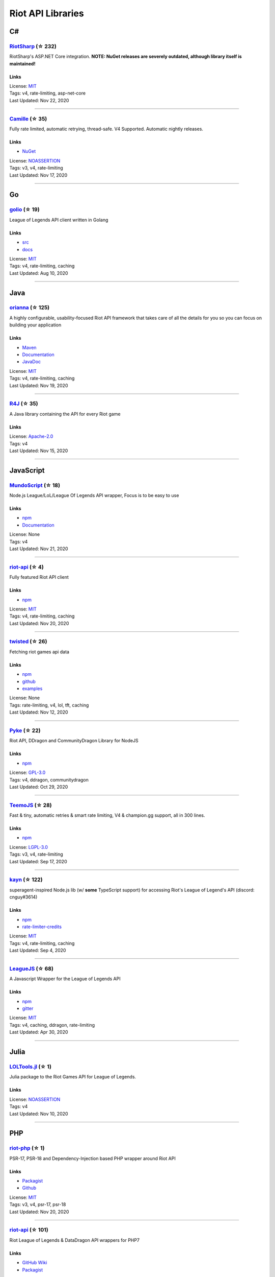 Riot API Libraries
==========================

C#
------------------------------------------

`RiotSharp <https://github.com/BenFradet/RiotSharp>`_ (☆ 232)
~~~~~~~~~~~~~~~~~~~~~~~~~~~~~~~~~~~~~~~~~~~~~~~~~~~~~~~~~~~~~~~~~~~~~~~~~~~~~~~~~~~~~~~~~~~~~~~~~~~~

RiotSharp's ASP.NET Core integration. **NOTE: NuGet releases are severely outdated, although library itself is maintained!**

Links
::::::::::::::::

| License: `MIT <http://choosealicense.com/licenses/mit>`_
| Tags: v4, rate-limiting, asp-net-core
| Last Updated: Nov 22, 2020

-----------------

`Camille <https://github.com/MingweiSamuel/Camille>`_ (☆ 35)
~~~~~~~~~~~~~~~~~~~~~~~~~~~~~~~~~~~~~~~~~~~~~~~~~~~~~~~~~~~~~~~~~~~~~~~~~~~~~~~~~~~~~~~~~~~~~~~~~~~~

Fully rate limited, automatic retrying, thread-safe. V4 Supported. Automatic nightly releases.

Links
::::::::::::::::

- `NuGet <https://www.nuget.org/packages/MingweiSamuel.Camille/>`_
| License: `NOASSERTION <http://choosealicense.com/licenses/other>`_
| Tags: v3, v4, rate-limiting
| Last Updated: Nov 17, 2020

-----------------

Go
------------------------------------------

`golio <https://github.com/KnutZuidema/golio>`_ (☆ 19)
~~~~~~~~~~~~~~~~~~~~~~~~~~~~~~~~~~~~~~~~~~~~~~~~~~~~~~~~~~~~~~~~~~~~~~~~~~~~~~~~~~~~~~~~~~~~~~~~~~~~

League of Legends API client written in Golang

Links
::::::::::::::::

- `src <https://github.com/KnutZuidema/golio>`_
- `docs <https://godoc.org/github.com/KnutZuidema/golio>`_
| License: `MIT <http://choosealicense.com/licenses/mit>`_
| Tags: v4, rate-limiting, caching
| Last Updated: Aug 10, 2020

-----------------

Java
------------------------------------------

`orianna <https://github.com/meraki-analytics/orianna>`_ (☆ 125)
~~~~~~~~~~~~~~~~~~~~~~~~~~~~~~~~~~~~~~~~~~~~~~~~~~~~~~~~~~~~~~~~~~~~~~~~~~~~~~~~~~~~~~~~~~~~~~~~~~~~

A highly configurable, usability-focused Riot API framework that takes care of all the details for you so you can focus on building your application

Links
::::::::::::::::

- `Maven <https://search.maven.org/search?q=g:com.merakianalytics.orianna>`_
- `Documentation <http://orianna.readthedocs.org/en/latest/>`_
- `JavaDoc <http://javadoc.io/doc/com.merakianalytics.orianna/orianna>`_
| License: `MIT <http://choosealicense.com/licenses/mit>`_
| Tags: v4, rate-limiting, caching
| Last Updated: Nov 19, 2020

-----------------

`R4J <https://github.com/stelar7/R4J>`_ (☆ 35)
~~~~~~~~~~~~~~~~~~~~~~~~~~~~~~~~~~~~~~~~~~~~~~~~~~~~~~~~~~~~~~~~~~~~~~~~~~~~~~~~~~~~~~~~~~~~~~~~~~~~

A Java library containing the API for every Riot game

Links
::::::::::::::::

| License: `Apache-2.0 <http://choosealicense.com/licenses/apache-2.0>`_
| Tags: v4
| Last Updated: Nov 15, 2020

-----------------

JavaScript
------------------------------------------

`MundoScript <https://github.com/LionelBergen/MundoScript>`_ (☆ 18)
~~~~~~~~~~~~~~~~~~~~~~~~~~~~~~~~~~~~~~~~~~~~~~~~~~~~~~~~~~~~~~~~~~~~~~~~~~~~~~~~~~~~~~~~~~~~~~~~~~~~

Node.js League/LoL/League Of Legends API wrapper, Focus is to be easy to use

Links
::::::::::::::::

- `npm <https://www.npmjs.com/package/leagueapiwrapper>`_
- `Documentation <https://github.com/LionelBergen/MundoScript>`_
| License: None
| Tags: v4
| Last Updated: Nov 21, 2020

-----------------

`riot-api <https://github.com/fightmegg/riot-api>`_ (☆ 4)
~~~~~~~~~~~~~~~~~~~~~~~~~~~~~~~~~~~~~~~~~~~~~~~~~~~~~~~~~~~~~~~~~~~~~~~~~~~~~~~~~~~~~~~~~~~~~~~~~~~~

Fully featured Riot API client

Links
::::::::::::::::

- `npm <https://www.npmjs.com/package/@fightmegg/riot-api>`_
| License: `MIT <http://choosealicense.com/licenses/mit>`_
| Tags: v4, rate-limiting, caching
| Last Updated: Nov 20, 2020

-----------------

`twisted <https://github.com/Sansossio/twisted>`_ (☆ 26)
~~~~~~~~~~~~~~~~~~~~~~~~~~~~~~~~~~~~~~~~~~~~~~~~~~~~~~~~~~~~~~~~~~~~~~~~~~~~~~~~~~~~~~~~~~~~~~~~~~~~

Fetching riot games api data

Links
::::::::::::::::

- `npm <https://www.npmjs.com/package/twisted>`_
- `github <https://github.com/Sansossio/twisted>`_
- `examples <https://github.com/Sansossio/twisted/tree/master/example>`_
| License: None
| Tags: rate-limiting, v4, lol, tft, caching
| Last Updated: Nov 12, 2020

-----------------

`Pyke <https://github.com/systeme-cardinal/Pyke>`_ (☆ 22)
~~~~~~~~~~~~~~~~~~~~~~~~~~~~~~~~~~~~~~~~~~~~~~~~~~~~~~~~~~~~~~~~~~~~~~~~~~~~~~~~~~~~~~~~~~~~~~~~~~~~

Riot API, DDragon and CommunityDragon Library for NodeJS

Links
::::::::::::::::

- `npm <https://www.npmjs.com/package/pyke>`_
| License: `GPL-3.0 <http://choosealicense.com/licenses/gpl-3.0>`_
| Tags: v4, ddragon, communitydragon
| Last Updated: Oct 29, 2020

-----------------

`TeemoJS <https://github.com/MingweiSamuel/TeemoJS>`_ (☆ 28)
~~~~~~~~~~~~~~~~~~~~~~~~~~~~~~~~~~~~~~~~~~~~~~~~~~~~~~~~~~~~~~~~~~~~~~~~~~~~~~~~~~~~~~~~~~~~~~~~~~~~

Fast & tiny, automatic retries & smart rate limiting, V4 & champion.gg support, all in 300 lines.

Links
::::::::::::::::

- `npm <https://www.npmjs.com/package/teemojs>`_
| License: `LGPL-3.0 <http://choosealicense.com/licenses/lgpl-3.0>`_
| Tags: v3, v4, rate-limiting
| Last Updated: Sep 17, 2020

-----------------

`kayn <https://github.com/cnguy/kayn>`_ (☆ 122)
~~~~~~~~~~~~~~~~~~~~~~~~~~~~~~~~~~~~~~~~~~~~~~~~~~~~~~~~~~~~~~~~~~~~~~~~~~~~~~~~~~~~~~~~~~~~~~~~~~~~

superagent-inspired Node.js lib (w/ **some** TypeScript support) for accessing Riot's League of Legend's API (discord: cnguy#3614)

Links
::::::::::::::::

- `npm <https://www.npmjs.com/package/kayn>`_
- `rate-limiter-credits <https://github.com/Colorfulstan/RiotRateLimiter-node>`_
| License: `MIT <http://choosealicense.com/licenses/mit>`_
| Tags: v4, rate-limiting, caching
| Last Updated: Sep 4, 2020

-----------------

`LeagueJS <https://github.com/Colorfulstan/LeagueJS>`_ (☆ 68)
~~~~~~~~~~~~~~~~~~~~~~~~~~~~~~~~~~~~~~~~~~~~~~~~~~~~~~~~~~~~~~~~~~~~~~~~~~~~~~~~~~~~~~~~~~~~~~~~~~~~

A Javascript Wrapper for the League of Legends API 

Links
::::::::::::::::

- `npm <https://www.npmjs.com/package/leaguejs>`_
- `gitter <https://gitter.im/League-JS/>`_
| License: `MIT <http://choosealicense.com/licenses/mit>`_
| Tags: v4, caching, ddragon, rate-limiting
| Last Updated: Apr 30, 2020

-----------------

Julia
------------------------------------------

`LOLTools.jl <https://github.com/wookay/LOLTools.jl>`_ (☆ 1)
~~~~~~~~~~~~~~~~~~~~~~~~~~~~~~~~~~~~~~~~~~~~~~~~~~~~~~~~~~~~~~~~~~~~~~~~~~~~~~~~~~~~~~~~~~~~~~~~~~~~

Julia package to the Riot Games API for League of Legends.

Links
::::::::::::::::

| License: `NOASSERTION <http://choosealicense.com/licenses/other>`_
| Tags: v4
| Last Updated: Nov 10, 2020

-----------------

PHP
------------------------------------------

`riot-php <https://github.com/simivar/riot-php>`_ (☆ 1)
~~~~~~~~~~~~~~~~~~~~~~~~~~~~~~~~~~~~~~~~~~~~~~~~~~~~~~~~~~~~~~~~~~~~~~~~~~~~~~~~~~~~~~~~~~~~~~~~~~~~

PSR-17, PSR-18 and Dependency-Injection based PHP wrapper around Riot API

Links
::::::::::::::::

- `Packagist <https://packagist.org/packages/simivar/riot-php>`_
- `Github <https://github.com/simivar/riot-php>`_
| License: `MIT <http://choosealicense.com/licenses/mit>`_
| Tags: v3, v4, psr-17, psr-18
| Last Updated: Nov 20, 2020

-----------------

`riot-api <https://github.com/dolejska-daniel/riot-api>`_ (☆ 101)
~~~~~~~~~~~~~~~~~~~~~~~~~~~~~~~~~~~~~~~~~~~~~~~~~~~~~~~~~~~~~~~~~~~~~~~~~~~~~~~~~~~~~~~~~~~~~~~~~~~~

Riot League of Legends & DataDragon API wrappers for PHP7

Links
::::::::::::::::

- `GitHub Wiki <https://github.com/dolejska-daniel/riot-api/wiki>`_
- `Packagist <https://packagist.org/packages/dolejska-daniel/riot-api>`_
| License: `GPL-3.0 <http://choosealicense.com/licenses/gpl-3.0>`_
| Tags: v3, v4, rate-limiting, cli
| Last Updated: Nov 5, 2020

-----------------

Python
------------------------------------------

`Pyot <https://github.com/paaksing/Pyot>`_ (☆ 8)
~~~~~~~~~~~~~~~~~~~~~~~~~~~~~~~~~~~~~~~~~~~~~~~~~~~~~~~~~~~~~~~~~~~~~~~~~~~~~~~~~~~~~~~~~~~~~~~~~~~~

2020 High Level Framework for the Riot Games API, CDragon and MerakiCDN. AsyncIO based with support for Django, production tested Caches and perfect Rate Limiters. Details in documentations

Links
::::::::::::::::

- `PyPi <https://pypi.org/project/pyot/>`_
- `Documentation <https://paaksing.github.io/Pyot/>`_
| License: `MIT <http://choosealicense.com/licenses/mit>`_
| Tags: v4, rate-limiting, asyncio, django, lol, tft, val
| Last Updated: Nov 9, 2020

-----------------

`Riot-Watcher <https://github.com/pseudonym117/Riot-Watcher>`_ (☆ 344)
~~~~~~~~~~~~~~~~~~~~~~~~~~~~~~~~~~~~~~~~~~~~~~~~~~~~~~~~~~~~~~~~~~~~~~~~~~~~~~~~~~~~~~~~~~~~~~~~~~~~

Python wrapper for the Riot Games API for League of Legends

Links
::::::::::::::::

- `Documentation <http://riot-watcher.readthedocs.io/en/latest/>`_
- `PyPi <https://pypi.python.org/pypi/riotwatcher>`_
| License: `MIT <http://choosealicense.com/licenses/mit>`_
| Tags: v4, rate-limiting
| Last Updated: Oct 24, 2020

-----------------

`cassiopeia <https://github.com/meraki-analytics/cassiopeia>`_ (☆ 326)
~~~~~~~~~~~~~~~~~~~~~~~~~~~~~~~~~~~~~~~~~~~~~~~~~~~~~~~~~~~~~~~~~~~~~~~~~~~~~~~~~~~~~~~~~~~~~~~~~~~~

Cassiopeia takes care of all the details for you so you can focus on building your application

Links
::::::::::::::::

- `PyPi <https://pypi.org/project/cassiopeia/>`_
- `Documentation <http://cassiopeia.readthedocs.org/en/latest/>`_
| License: `MIT <http://choosealicense.com/licenses/mit>`_
| Tags: v4, rate-limiting, caching
| Last Updated: Oct 20, 2020

-----------------

`pantheon <https://github.com/Canisback/pantheon>`_ (☆ 25)
~~~~~~~~~~~~~~~~~~~~~~~~~~~~~~~~~~~~~~~~~~~~~~~~~~~~~~~~~~~~~~~~~~~~~~~~~~~~~~~~~~~~~~~~~~~~~~~~~~~~

Asyncio based Python wrapper for Riot API, supporting LoL, tournaments, TFT, LoR and Valorant endpoints

Links
::::::::::::::::

- `PyPi <https://pypi.org/project/pantheon/>`_
| License: `MIT <http://choosealicense.com/licenses/mit>`_
| Tags: v4, rate-limiting
| Last Updated: Oct 2, 2020

-----------------

`django-cassiopeia <https://github.com/paaksing/django-cassiopeia>`_ (☆ 6)
~~~~~~~~~~~~~~~~~~~~~~~~~~~~~~~~~~~~~~~~~~~~~~~~~~~~~~~~~~~~~~~~~~~~~~~~~~~~~~~~~~~~~~~~~~~~~~~~~~~~

Django Integration of Cassiopeia. Providing tools for your Django/DRF based app. Details in documentations

Links
::::::::::::::::

- `PyPi <https://pypi.org/project/django-cassiopeia/>`_
- `Documentation <https://paaksing.github.io/django-cassiopeia/>`_
| License: `NOASSERTION <http://choosealicense.com/licenses/other>`_
| Tags: v4, rate-limiting, production-caching
| Last Updated: Sep 30, 2020

-----------------

Rust
------------------------------------------

`Riven <https://github.com/MingweiSamuel/Riven>`_ (☆ 39)
~~~~~~~~~~~~~~~~~~~~~~~~~~~~~~~~~~~~~~~~~~~~~~~~~~~~~~~~~~~~~~~~~~~~~~~~~~~~~~~~~~~~~~~~~~~~~~~~~~~~

Tried and tested Riot API design, in Rust

Links
::::::::::::::::

- `Docs.rs <https://docs.rs/riven/>`_
- `Crates.io <https://crates.io/crates/riven>`_
| License: `MIT <http://choosealicense.com/licenses/mit>`_
| Tags: v3, v4, rate-limiting, tft
| Last Updated: Nov 1, 2020

-----------------

Swift
------------------------------------------

`LeagueAPI <https://github.com/Kelmatou/LeagueAPI>`_ (☆ 27)
~~~~~~~~~~~~~~~~~~~~~~~~~~~~~~~~~~~~~~~~~~~~~~~~~~~~~~~~~~~~~~~~~~~~~~~~~~~~~~~~~~~~~~~~~~~~~~~~~~~~

Framework providing all League of Legends data, with cache, rate-limit handling with auto retry system. Compatible with Carthage and Cocoapod.

Links
::::::::::::::::

- `Github <https://github.com/Kelmatou/LeagueAPI>`_
- `Documentation <https://github.com/Kelmatou/LeagueAPI/wiki>`_
| License: `MIT <http://choosealicense.com/licenses/mit>`_
| Tags: v4, rate-limiting
| Last Updated: Sep 28, 2020

-----------------

`DragonService <https://github.com/WxWatch/DragonService>`_ (☆ 1)
~~~~~~~~~~~~~~~~~~~~~~~~~~~~~~~~~~~~~~~~~~~~~~~~~~~~~~~~~~~~~~~~~~~~~~~~~~~~~~~~~~~~~~~~~~~~~~~~~~~~

Swift package to fetch data from DataDragon

Links
::::::::::::::::

| License: `MIT <http://choosealicense.com/licenses/mit>`_
| Tags: v4
| Last Updated: Nov 20, 2018

-----------------

TypeScript
------------------------------------------

`twisted <https://github.com/Sansossio/twisted>`_ (☆ 26)
~~~~~~~~~~~~~~~~~~~~~~~~~~~~~~~~~~~~~~~~~~~~~~~~~~~~~~~~~~~~~~~~~~~~~~~~~~~~~~~~~~~~~~~~~~~~~~~~~~~~

Fetching riot games api data

Links
::::::::::::::::

- `npm <https://www.npmjs.com/package/twisted>`_
- `github <https://github.com/Sansossio/twisted>`_
- `examples <https://github.com/Sansossio/twisted/tree/master/example>`_
| License: None
| Tags: rate-limiting, v4, lol, tft, caching
| Last Updated: Nov 12, 2020

-----------------

